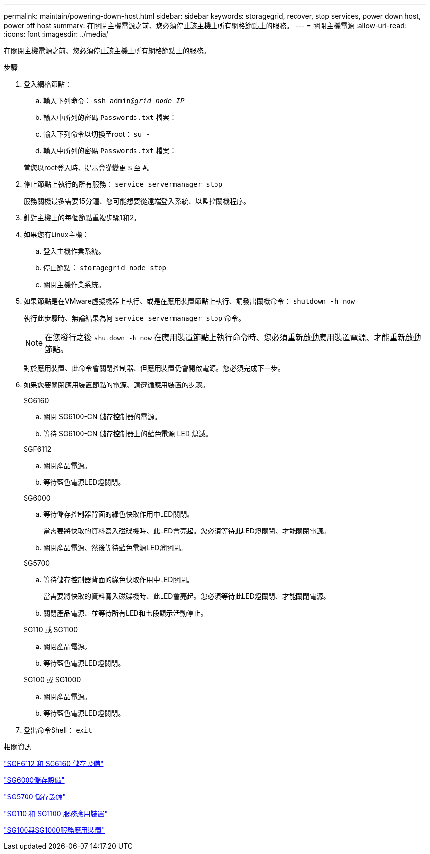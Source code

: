 ---
permalink: maintain/powering-down-host.html 
sidebar: sidebar 
keywords: storagegrid, recover, stop services, power down host, power off host 
summary: 在關閉主機電源之前、您必須停止該主機上所有網格節點上的服務。 
---
= 關閉主機電源
:allow-uri-read: 
:icons: font
:imagesdir: ../media/


[role="lead"]
在關閉主機電源之前、您必須停止該主機上所有網格節點上的服務。

.步驟
. 登入網格節點：
+
.. 輸入下列命令： `ssh admin@_grid_node_IP_`
.. 輸入中所列的密碼 `Passwords.txt` 檔案：
.. 輸入下列命令以切換至root： `su -`
.. 輸入中所列的密碼 `Passwords.txt` 檔案：


+
當您以root登入時、提示會從變更 `$` 至 `#`。

. 停止節點上執行的所有服務： `service servermanager stop`
+
服務關機最多需要15分鐘、您可能想要從遠端登入系統、以監控關機程序。

. 針對主機上的每個節點重複步驟1和2。
. 如果您有Linux主機：
+
.. 登入主機作業系統。
.. 停止節點： `storagegrid node stop`
.. 關閉主機作業系統。


. 如果節點是在VMware虛擬機器上執行、或是在應用裝置節點上執行、請發出關機命令： `shutdown -h now`
+
執行此步驟時、無論結果為何 `service servermanager stop` 命令。

+

NOTE: 在您發行之後 `shutdown -h now` 在應用裝置節點上執行命令時、您必須重新啟動應用裝置電源、才能重新啟動節點。

+
對於應用裝置、此命令會關閉控制器、但應用裝置仍會開啟電源。您必須完成下一步。

. 如果您要關閉應用裝置節點的電源、請遵循應用裝置的步驟。
+
[role="tabbed-block"]
====
.SG6160
--
.. 關閉 SG6100-CN 儲存控制器的電源。
.. 等待 SG6100-CN 儲存控制器上的藍色電源 LED 熄滅。


--
.SGF6112
--
.. 關閉產品電源。
.. 等待藍色電源LED燈關閉。


--
.SG6000
--
.. 等待儲存控制器背面的綠色快取作用中LED關閉。
+
當需要將快取的資料寫入磁碟機時、此LED會亮起。您必須等待此LED燈關閉、才能關閉電源。

.. 關閉產品電源、然後等待藍色電源LED燈關閉。


--
.SG5700
--
.. 等待儲存控制器背面的綠色快取作用中LED關閉。
+
當需要將快取的資料寫入磁碟機時、此LED會亮起。您必須等待此LED燈關閉、才能關閉電源。

.. 關閉產品電源、並等待所有LED和七段顯示活動停止。


--
.SG110 或 SG1100
--
.. 關閉產品電源。
.. 等待藍色電源LED燈關閉。


--
.SG100 或 SG1000
--
.. 關閉產品電源。
.. 等待藍色電源LED燈關閉。


--
====
. 登出命令Shell： `exit`


.相關資訊
https://docs.netapp.com/us-en/storagegrid-appliances/sg6100/index.html["SGF6112 和 SG6160 儲存設備"^]

https://docs.netapp.com/us-en/storagegrid-appliances/sg6000/index.html["SG6000儲存設備"^]

https://docs.netapp.com/us-en/storagegrid-appliances/sg5700/index.html["SG5700 儲存設備"^]

https://docs.netapp.com/us-en/storagegrid-appliances/sg110-1100/index.html["SG110 和 SG1100 服務應用裝置"^]

https://docs.netapp.com/us-en/storagegrid-appliances/sg100-1000/index.html["SG100與SG1000服務應用裝置"^]

